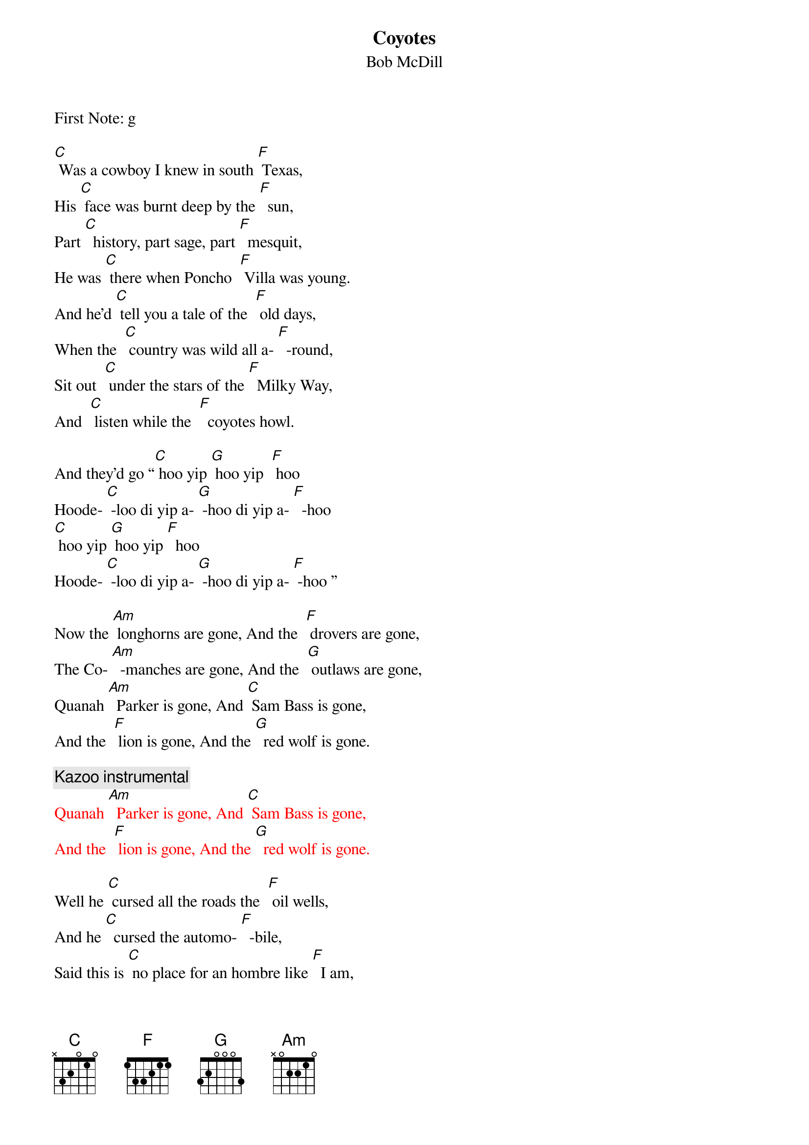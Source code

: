 {t: Coyotes}
{st: Bob McDill}
First Note: g

[C] Was a cowboy I knew in south [F] Texas,
His [C] face was burnt deep by the [F]  sun,
Part [C]  history, part sage, part [F]  mesquit,
He was [C] there when Poncho  [F] Villa was young.
And he'd [C] tell you a tale of the  [F] old days,
When the  [C] country was wild all a- [F]  -round,
Sit out  [C] under the stars of the [F]  Milky Way,
And  [C] listen while the  [F]  coyotes howl.

And they’d go “[C] hoo yip [G] hoo yip  [F] hoo
Hoode- [C] -loo di yip a- [G] -hoo di yip a- [F]  -hoo
[C] hoo yip [G] hoo yip [F]  hoo
Hoode- [C] -loo di yip a- [G] -hoo di yip a- [F] -hoo ”

Now the [Am] longhorns are gone, And the  [F] drovers are gone,
The Co- [Am]  -manches are gone, And the  [G] outlaws are gone,
Quanah [Am]  Parker is gone, And [C] Sam Bass is gone,
And the  [F] lion is gone, And the [G]  red wolf is gone.

{c:Kazoo instrumental}
{textcolour: red}
Quanah [Am]  Parker is gone, And [C] Sam Bass is gone,
And the  [F] lion is gone, And the [G]  red wolf is gone.
{textcolour}

Well he [C] cursed all the roads the  [F] oil wells,
And he [C]  cursed the automo- [F]  -bile,
Said this is [C] no place for an hombre like [F]  I am,
In this [C] new world  of [F]  asphalt and steel.
Then he'd  [C] look off some place in the  [F] distance,
At [C] something only he could  [F] see,
He'd say [C]  “all that's left now of the  [F]  old days,
Is the [C] damned old [F] coyotes and me.”

And they’d go “[C] hoo yip [G] hoo yip  [F] hoo
Hoode- [C] -loo di yip a- [G] -hoo di yip a- [F]  -hoo
[C] hoo yip [G] hoo yip [F]  hoo
Hoode- [C] -loo di yip a- [G] -hoo di yip a- [F] -hoo ”

Now the [Am] longhorns are gone, And the  [F] drovers are gone,
The Co- [Am]  -manches are gone, And the  [G] outlaws are gone,
Quanah [Am]  Parker is gone, And [C] Sam Bass is gone,
And the  [F] lion is gone, And the [G]  red wolf is gone.

{c:Kazoo instrumental}
{textcolour: red}
Quanah [Am]  Parker is gone, And [C] Sam Bass is gone,
And the  [F] lion is gone, And the [G]  red wolf is gone.
{textcolour}

One [C] morning they searched his [F]  adobe,
He disap- [C] - peared without even a [F] word,
But that [C] night as the moon crossed the [F] mountain,
[C] One more [F] coyote was heard.

And he’d go “[C] hoo yip [G] hoo yip  [F] hoo
Hoode- [C] -loo di yip a- [G] -hoo di yip a- [F]  -hoo
[C] hoo yip [G]  hoo yip [F]  hoo
Hoode- [C] -loo di yip a- [G] -hoo di yip a- [F] -hoo ”

{c: fading out}
“[C] hoo yip [G] hoo yip  [F] hoo
Hoode- [C] -loo di yip a- [G] -hoo di yip a- [F]  -hoo
[C] hoo yip [G] hoo yip [F]  hoo
Hoode- [C] -loo di yip a- [G] -hoo di yip a- [F] -hoo ”
